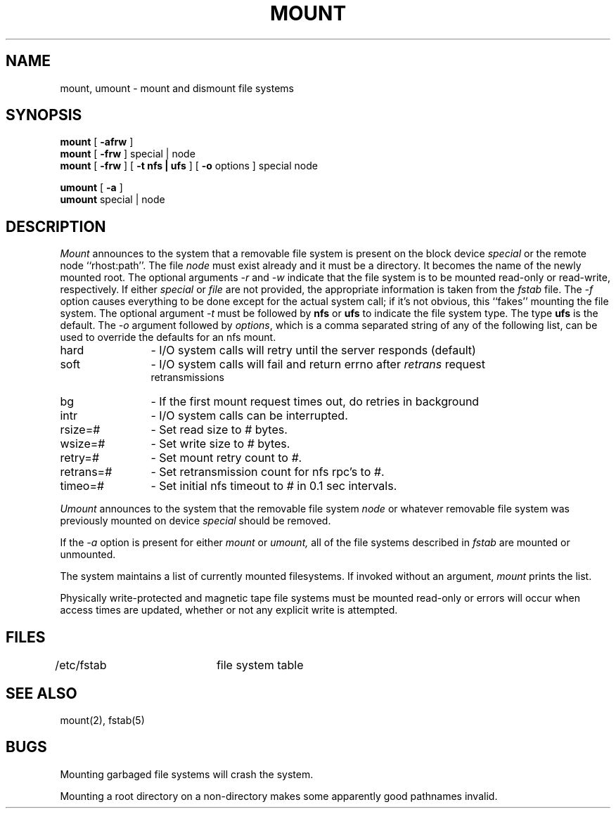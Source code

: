 .\" Copyright (c) 1980 Regents of the University of California.
.\" All rights reserved.  The Berkeley software License Agreement
.\" specifies the terms and conditions for redistribution.
.\"
.\"	@(#)mount.8	6.5 (Berkeley) 8/16/89
.\"
.TH MOUNT 8 ""
.UC 4
.SH NAME
mount, umount \- mount and dismount file systems
.SH SYNOPSIS
.B mount
[
.B \-afrw
]
.br
.B mount
[
.B \-frw
]
special | node
.br
.B mount
[
.B \-frw
] [
.B \-t
.B nfs | ufs
] [
.B \-o
options
]
special node
.br
.PP
.B umount
[
.B \-a
]
.br
.B umount
special | node
.br
.SH DESCRIPTION
.I Mount
announces to the system that a removable file system is present on the
block device \fIspecial\fP or the remote node ``rhost:path''. 
The file \fInode\fP must exist already and
it must be a directory.  It becomes the name of the newly mounted root.
The optional arguments \fI-r\fP and \fI-w\fP indicate that the file
system is to be mounted read-only or read-write, respectively.  If
either \fIspecial\fP or \fIfile\fP are not provided, the appropriate
information is taken from the \fIfstab\fP file.  The \fI-f\fP option
causes everything to be done except for the actual system call; if it's
not obvious, this ``fakes'' mounting the file system.
The optional argument \fI-t\fP must be followed by \fBnfs\fP or
\fBufs\fP to indicate the file system type. The type \fBufs\fP is
the default.
The \fI-o\fP argument followed by \fIoptions\fP, which is a comma
separated string of any of the following list,
can be used to override the defaults for an nfs mount.
.PP
.nf
.IP "hard" 12
- I/O system calls will retry until the server responds (default)
.IP "soft" 12
- I/O system calls will fail and return errno after \fIretrans\fP request
retransmissions
.IP "bg" 12
- If the first mount request times out, do retries in background
.IP "intr" 12
- I/O system calls can be interrupted.
.IP "rsize=#" 12
- Set read size to \fI#\fP bytes.
.IP "wsize=#" 12
- Set write size to \fI#\fP bytes.
.IP "retry=#" 12
- Set mount retry count to \fI#\fP.
.IP "retrans=#" 12
- Set retransmission count for nfs rpc's to \fI#\fP.
.IP "timeo=#" 12
- Set initial nfs timeout to \fI#\fP in 0.1 sec intervals.
.fi
.PP
.I Umount
announces to the system that the removable file system \fInode\fP
or whatever removable file system was previously mounted on device
\fIspecial\fP should be removed.
.PP
If the \fI-a\fP option is present for either
.I mount
or
.I umount,
all of the file systems described in
.I fstab
are mounted or unmounted.
.PP
The system maintains a list of currently mounted filesystems.
If invoked without an argument,
.I mount
prints the list.
.PP
Physically write-protected and magnetic tape file
systems must be mounted read-only
or errors will occur when access times are updated,
whether or not any explicit write is attempted.
.SH FILES
/etc/fstab	file system table
.SH "SEE ALSO"
mount(2), fstab(5)
.SH BUGS
Mounting garbaged file systems will crash the system.
.PP
Mounting a root directory on a non-directory
makes some apparently good pathnames invalid.
